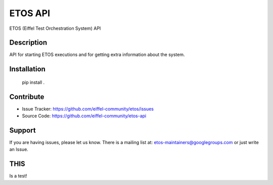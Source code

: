 ========
ETOS API
========

.. image:: https://img.shields.io/badge/Stage-Sandbox-yellow.svg
  :target: https://github.com/eiffel-community/community/blob/master/PROJECT_LIFECYCLE.md#stage-sandbox

ETOS (Eiffel Test Orchestration System) API


Description
===========

API for starting ETOS executions and for getting extra information about the system.


Installation
============

   pip install .


Contribute
==========

- Issue Tracker: https://github.com/eiffel-community/etos/issues
- Source Code: https://github.com/eiffel-community/etos-api


Support
=======

If you are having issues, please let us know.
There is a mailing list at: etos-maintainers@googlegroups.com or just write an Issue.

THIS
====
Is a test!